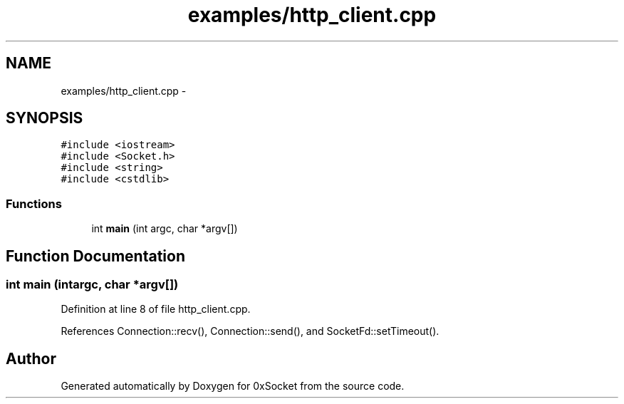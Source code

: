 .TH "examples/http_client.cpp" 3 "Fri Oct 3 2014" "Version 0.3" "0xSocket" \" -*- nroff -*-
.ad l
.nh
.SH NAME
examples/http_client.cpp \- 
.SH SYNOPSIS
.br
.PP
\fC#include <iostream>\fP
.br
\fC#include <Socket\&.h>\fP
.br
\fC#include <string>\fP
.br
\fC#include <cstdlib>\fP
.br

.SS "Functions"

.in +1c
.ti -1c
.RI "int \fBmain\fP (int argc, char *argv[])"
.br
.in -1c
.SH "Function Documentation"
.PP 
.SS "int main (intargc, char *argv[])"

.PP
Definition at line 8 of file http_client\&.cpp\&.
.PP
References Connection::recv(), Connection::send(), and SocketFd::setTimeout()\&.
.SH "Author"
.PP 
Generated automatically by Doxygen for 0xSocket from the source code\&.
